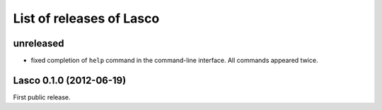 List of releases of Lasco
=========================

unreleased
----------

- fixed completion of ``help`` command in the command-line
  interface. All commands appeared twice.


Lasco 0.1.0 (2012-06-19)
------------------------

First public release.